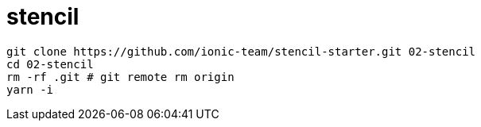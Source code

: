 = stencil

[source,bash]
----
git clone https://github.com/ionic-team/stencil-starter.git 02-stencil
cd 02-stencil
rm -rf .git # git remote rm origin
yarn -i
----